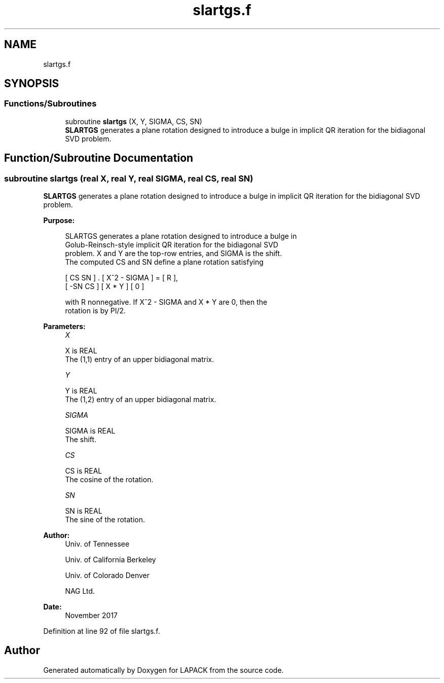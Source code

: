 .TH "slartgs.f" 3 "Tue Nov 14 2017" "Version 3.8.0" "LAPACK" \" -*- nroff -*-
.ad l
.nh
.SH NAME
slartgs.f
.SH SYNOPSIS
.br
.PP
.SS "Functions/Subroutines"

.in +1c
.ti -1c
.RI "subroutine \fBslartgs\fP (X, Y, SIGMA, CS, SN)"
.br
.RI "\fBSLARTGS\fP generates a plane rotation designed to introduce a bulge in implicit QR iteration for the bidiagonal SVD problem\&. "
.in -1c
.SH "Function/Subroutine Documentation"
.PP 
.SS "subroutine slartgs (real X, real Y, real SIGMA, real CS, real SN)"

.PP
\fBSLARTGS\fP generates a plane rotation designed to introduce a bulge in implicit QR iteration for the bidiagonal SVD problem\&.  
.PP
\fBPurpose: \fP
.RS 4

.PP
.nf
 SLARTGS generates a plane rotation designed to introduce a bulge in
 Golub-Reinsch-style implicit QR iteration for the bidiagonal SVD
 problem. X and Y are the top-row entries, and SIGMA is the shift.
 The computed CS and SN define a plane rotation satisfying

    [  CS  SN  ]  .  [ X^2 - SIGMA ]  =  [ R ],
    [ -SN  CS  ]     [    X * Y    ]     [ 0 ]

 with R nonnegative.  If X^2 - SIGMA and X * Y are 0, then the
 rotation is by PI/2.
.fi
.PP
 
.RE
.PP
\fBParameters:\fP
.RS 4
\fIX\fP 
.PP
.nf
          X is REAL
          The (1,1) entry of an upper bidiagonal matrix.
.fi
.PP
.br
\fIY\fP 
.PP
.nf
          Y is REAL
          The (1,2) entry of an upper bidiagonal matrix.
.fi
.PP
.br
\fISIGMA\fP 
.PP
.nf
          SIGMA is REAL
          The shift.
.fi
.PP
.br
\fICS\fP 
.PP
.nf
          CS is REAL
          The cosine of the rotation.
.fi
.PP
.br
\fISN\fP 
.PP
.nf
          SN is REAL
          The sine of the rotation.
.fi
.PP
 
.RE
.PP
\fBAuthor:\fP
.RS 4
Univ\&. of Tennessee 
.PP
Univ\&. of California Berkeley 
.PP
Univ\&. of Colorado Denver 
.PP
NAG Ltd\&. 
.RE
.PP
\fBDate:\fP
.RS 4
November 2017 
.RE
.PP

.PP
Definition at line 92 of file slartgs\&.f\&.
.SH "Author"
.PP 
Generated automatically by Doxygen for LAPACK from the source code\&.

